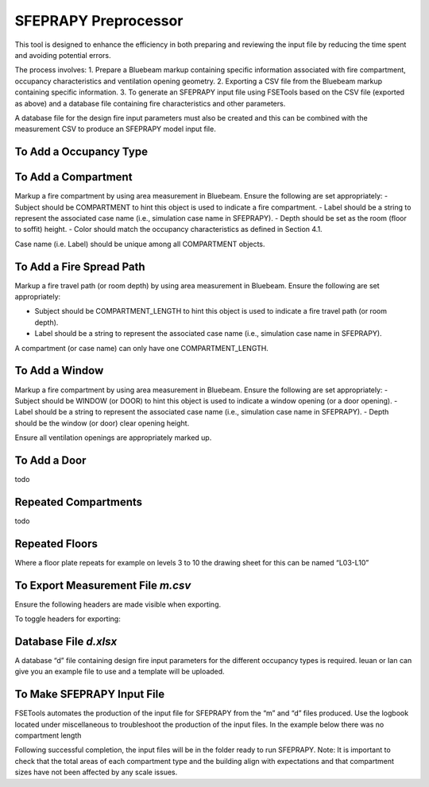*********************
SFEPRAPY Preprocessor
*********************

This tool is designed to enhance the efficiency in both preparing and reviewing the input file by reducing the time spent and avoiding potential errors.

The process involves:
1. Prepare a Bluebeam markup containing specific information associated with fire compartment, occupancy characteristics and ventilation opening geometry.
2. Exporting a CSV file from the Bluebeam markup containing specific information.
3. To generate an SFEPRAPY input file using FSETools based on the CSV file (exported as above) and a database file containing fire characteristics and other parameters.

A database file for the design fire input parameters must also be created and this can be combined with the measurement CSV to produce an SFEPRAPY model input file.

To Add a Occupancy Type
=======================

To Add a Compartment
====================

Markup a fire compartment by using area measurement in Bluebeam. Ensure the following are set appropriately:
-	Subject should be COMPARTMENT to hint this object is used to indicate a fire compartment.
-	Label should be a string to represent the associated case name (i.e., simulation case name in SFEPRAPY).
-	Depth should be set as the room (floor to soffit) height.
-	Color should match the occupancy characteristics as defined in Section 4.1.

Case name (i.e. Label) should be unique among all COMPARTMENT objects.

.. image:: COMPARTMENT-create.png
  :alt: create COMPARTMENT

To Add a Fire Spread Path
=========================
Markup a fire travel path (or room depth) by using area measurement in Bluebeam. Ensure the following are set appropriately:

-	Subject should be COMPARTMENT_LENGTH to hint this object is used to indicate a fire travel path (or room depth).
-	Label should be a string to represent the associated case name (i.e., simulation case name in SFEPRAPY).

A compartment (or case name) can only have one COMPARTMENT_LENGTH.

.. image:: COMPARTMENT_LENGTH-create.png
  :alt: create COMPARTMENT_LENGTH

To Add a Window
===============

Markup a fire compartment by using area measurement in Bluebeam. Ensure the following are set appropriately:
-	Subject should be WINDOW (or DOOR) to hint this object is used to indicate a window opening (or a door opening).
-	Label should be a string to represent the associated case name (i.e., simulation case name in SFEPRAPY).
-	Depth should be the window (or door) clear opening height.

Ensure all ventilation openings are appropriately marked up.

.. image:: WINDOW-create.png
  :alt: create WINDOW

To Add a Door
=============

todo

Repeated Compartments
=====================

todo

Repeated Floors
===============

Where a floor plate repeats for example on levels 3 to 10 the drawing sheet for this can be named “L03-L10”

.. image:: duplicated_levels.png
  :alt: Duplicated levels

To Export Measurement File `m.csv`
==================================

Ensure the following headers are made visible when exporting.

.. image:: MEASUREMENT_FILE-required_columns.png
  :alt: MEASUREMENT_FILE required columns

To toggle headers for exporting:

.. image:: MEASUREMENT_FILE-toggle_columns.png
  :alt: MEASUREMENT_FILE toggle columns

Database File `d.xlsx`
======================

A database “d” file containing design fire input parameters for the different occupancy types is required. Ieuan or Ian can give you an example file to use and a template will be uploaded.

To Make SFEPRAPY Input File
===========================
FSETools automates the production of the input file for SFEPRAPY from the “m” and “d” files produced. 
Use the logbook located under miscellaneous to troubleshoot the production of the input files. In the example below there was no compartment length 

.. image:: debug.png
  :alt: Debug

Following successful completion, the input files will be in the folder ready to run SFEPRAPY. 
Note: It is important to check that the total areas of each compartment type and the building align with expectations and that compartment sizes have not been affected by any scale issues. 

